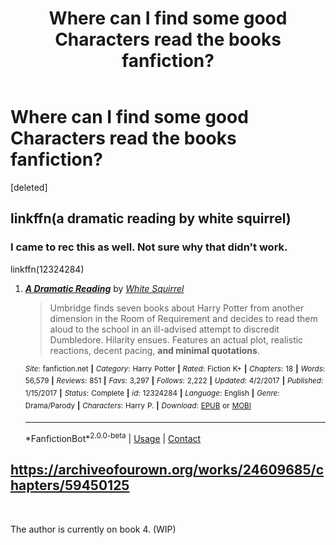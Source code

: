 #+TITLE: Where can I find some good Characters read the books fanfiction?

* Where can I find some good Characters read the books fanfiction?
:PROPERTIES:
:Score: 1
:DateUnix: 1598394417.0
:DateShort: 2020-Aug-26
:FlairText: Recommendation
:END:
[deleted]


** linkffn(a dramatic reading by white squirrel)
:PROPERTIES:
:Score: 1
:DateUnix: 1598399545.0
:DateShort: 2020-Aug-26
:END:

*** I came to rec this as well. Not sure why that didn't work.

linkffn(12324284)
:PROPERTIES:
:Author: sailingg
:Score: 2
:DateUnix: 1598414135.0
:DateShort: 2020-Aug-26
:END:

**** [[https://www.fanfiction.net/s/12324284/1/][*/A Dramatic Reading/*]] by [[https://www.fanfiction.net/u/5339762/White-Squirrel][/White Squirrel/]]

#+begin_quote
  Umbridge finds seven books about Harry Potter from another dimension in the Room of Requirement and decides to read them aloud to the school in an ill-advised attempt to discredit Dumbledore. Hilarity ensues. Features an actual plot, realistic reactions, decent pacing, *and minimal quotations*.
#+end_quote

^{/Site/:} ^{fanfiction.net} ^{*|*} ^{/Category/:} ^{Harry} ^{Potter} ^{*|*} ^{/Rated/:} ^{Fiction} ^{K+} ^{*|*} ^{/Chapters/:} ^{18} ^{*|*} ^{/Words/:} ^{56,579} ^{*|*} ^{/Reviews/:} ^{851} ^{*|*} ^{/Favs/:} ^{3,297} ^{*|*} ^{/Follows/:} ^{2,222} ^{*|*} ^{/Updated/:} ^{4/2/2017} ^{*|*} ^{/Published/:} ^{1/15/2017} ^{*|*} ^{/Status/:} ^{Complete} ^{*|*} ^{/id/:} ^{12324284} ^{*|*} ^{/Language/:} ^{English} ^{*|*} ^{/Genre/:} ^{Drama/Parody} ^{*|*} ^{/Characters/:} ^{Harry} ^{P.} ^{*|*} ^{/Download/:} ^{[[http://www.ff2ebook.com/old/ffn-bot/index.php?id=12324284&source=ff&filetype=epub][EPUB]]} ^{or} ^{[[http://www.ff2ebook.com/old/ffn-bot/index.php?id=12324284&source=ff&filetype=mobi][MOBI]]}

--------------

*FanfictionBot*^{2.0.0-beta} | [[https://github.com/FanfictionBot/reddit-ffn-bot/wiki/Usage][Usage]] | [[https://www.reddit.com/message/compose?to=tusing][Contact]]
:PROPERTIES:
:Author: FanfictionBot
:Score: 1
:DateUnix: 1598414156.0
:DateShort: 2020-Aug-26
:END:


** [[https://archiveofourown.org/works/24609685/chapters/59450125]]

​

The author is currently on book 4. (WIP)
:PROPERTIES:
:Author: Draconius1990
:Score: 1
:DateUnix: 1598401273.0
:DateShort: 2020-Aug-26
:END:

